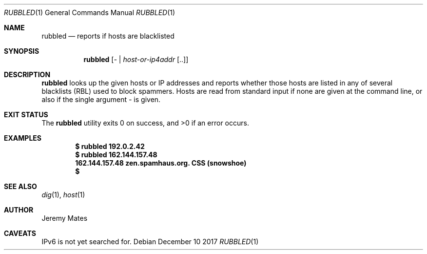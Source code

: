 .Dd December 10 2017
.Dt RUBBLED 1
.nh
.Os
.Sh NAME
.Nm rubbled
.Nd reports if hosts are blacklisted
.Sh SYNOPSIS
.Bk -words
.Nm
.Op Ar - | host-or-ip4addr Op ..
.Ek
.Sh DESCRIPTION
.Nm
looks up the given hosts or IP addresses and reports whether those hosts
are listed in any of several blacklists (RBL) used to block spammers.
Hosts are read from standard input if none are given at the command
line, or also if the single argument
.Ar -
is given.
.Sh EXIT STATUS
.Ex -std
.Sh EXAMPLES
.Pp
.Dl $ Ic rubbled 192.0.2.42
.Dl $ Ic rubbled 162.144.157.48
.Dl 162.144.157.48 zen.spamhaus.org. CSS (snowshoe)
.Dl $
.Sh SEE ALSO
.Xr dig 1 ,
.Xr host 1
.Sh AUTHOR
.An Jeremy Mates
.Sh CAVEATS
IPv6 is not yet searched for.
